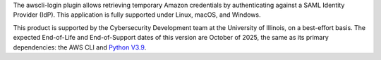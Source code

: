 The awscli-login plugin allows retrieving temporary Amazon credentials
by authenticating against a SAML Identity Provider (IdP).  This
application is fully supported under Linux, macOS, and Windows.

This product is supported by the Cybersecurity Development team at the 
University of Illinois, on a best-effort basis. The expected End-of-Life
and End-of-Support dates of this version are October of 2025, the same as
its primary dependencies: the AWS CLI and 
`Python V3.9 <https://www.python.org/dev/peps/pep-0596/#lifespan>`_.

.. |--| unicode:: U+2013   .. en dash
.. contents:: Jump to:
   :depth: 1
